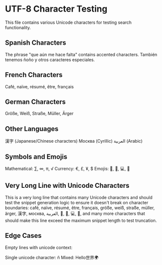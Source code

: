 * UTF-8 Character Testing

This file contains various Unicode characters for testing search functionality.

** Spanish Characters
The phrase "que aún me hace falta" contains accented characters.
También tenemos ñoño y otros caracteres especiales.

** French Characters
Café, naïve, résumé, être, français

** German Characters
Größe, Weiß, Straße, Müller, Ärger

** Other Languages
漢字 (Japanese/Chinese characters)
Москва (Cyrillic)
العربية (Arabic)

** Symbols and Emojis
Mathematical: ∑, ∞, π, √
Currency: €, £, ¥, $
Emojis: 🚀, 🎉, 💻, 🌟

** Very Long Line with Unicode Characters
This is a very long line that contains many Unicode characters and should test the snippet generation logic to ensure it doesn't break on character boundaries: café, naïve, résumé, être, français, größe, weiß, straße, müller, ärger, 漢字, москва, العربية, 🚀, 🎉, 💻, 🌟, and many more characters that should make this line exceed the maximum snippet length to test truncation.

** Edge Cases
Empty lines with unicode context:

Single unicode character: ñ
Mixed: Hello世界🌍